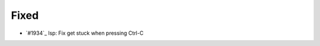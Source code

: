 .. _#1994:  https://github.com/fox0430/moe/pull/1994

Fixed
.....

- `#1934`_ lsp: Fix get stuck when pressing Ctrl-C

